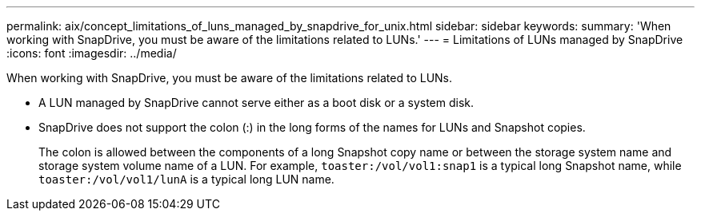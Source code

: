 ---
permalink: aix/concept_limitations_of_luns_managed_by_snapdrive_for_unix.html
sidebar: sidebar
keywords:
summary: 'When working with SnapDrive, you must be aware of the limitations related to LUNs.'
---
= Limitations of LUNs managed by SnapDrive
:icons: font
:imagesdir: ../media/

[.lead]
When working with SnapDrive, you must be aware of the limitations related to LUNs.

* A LUN managed by SnapDrive cannot serve either as a boot disk or a system disk.
* SnapDrive does not support the colon (:) in the long forms of the names for LUNs and Snapshot copies.
+
The colon is allowed between the components of a long Snapshot copy name or between the storage system name and storage system volume name of a LUN. For example, `toaster:/vol/vol1:snap1` is a typical long Snapshot name, while `toaster:/vol/vol1/lunA` is a typical long LUN name.
